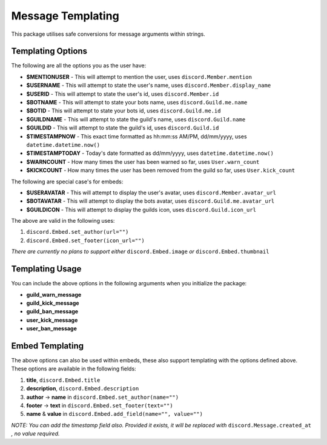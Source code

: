 Message Templating
==================

This package utilises safe conversions for message arguments within strings.

Templating Options
-------------------

The following are all the options you as the user have:

* **$MENTIONUSER** - This will attempt to mention the user, uses ``discord.Member.mention``
* **$USERNAME** - This will attempt to state the user's name, uses ``discord.Member.display_name``
* **$USERID** - This will attempt to state the user's id, uses ``discord.Member.id``

* **$BOTNAME** - This will attempt to state your bots name, uses ``discord.Guild.me.name``
* **$BOTID** - This will attempt to state your bots id, uses ``discord.Guild.me.id``

* **$GUILDNAME** - This will attempt to state the guild's name, uses ``discord.Guild.name``
* **$GUILDID** - This will attempt to state the guild's id, uses ``discord.Guild.id``

* **$TIMESTAMPNOW** - This exact time formatted as hh:mm:ss AM/PM, dd/mm/yyyy, uses ``datetime.datetime.now()``
* **$TIMESTAMPTODAY** - Today's date formatted as dd/mm/yyyy, uses ``datetime.datetime.now()``

* **$WARNCOUNT** - How many times the user has been warned so far, uses ``User.warn_count``
* **$KICKCOUNT** - How many times the user has been removed from the guild so far, uses ``User.kick_count``


The following are special case's for embeds:

* **$USERAVATAR** - This will attempt to display the user's avatar, uses ``discord.Member.avatar_url``
* **$BOTAVATAR** - This will attempt to display the bots avatar, uses ``discord.Guild.me.avatar_url``
* **$GUILDICON** - This will attempt to display the guilds icon, uses ``discord.Guild.icon_url``

The above are valid in the following uses:

1. ``discord.Embed.set_author(url="")``
2. ``discord.Embed.set_footer(icon_url="")``

*There are currently no plans to support either* ``discord.Embed.image`` *or* ``discord.Embed.thumbnail``

Templating Usage
-----------------

You can include the above options in the following arguments
when you initialize the package:

* **guild_warn_message**
* **guild_kick_message**
* **guild_ban_message**
* **user_kick_message**
* **user_ban_message**

Embed Templating
-----------------

The above options can also be used within embeds, these also support templating with
the options defined above. These options are available in the following fields:

1. **title**, ``discord.Embed.title``
2. **description**, ``discord.Embed.description``
3. **author** -> **name** in ``discord.Embed.set_author(name="")``
4. **footer** -> **text** in ``discord.Embed.set_footer(text="")``
5. **name** & **value** in ``discord.Embed.add_field(name="", value="")``

*NOTE: You can add the timestamp field also.
Provided it exists, it will be replaced with* ``discord.Message.created_at``
*, no value required.*

